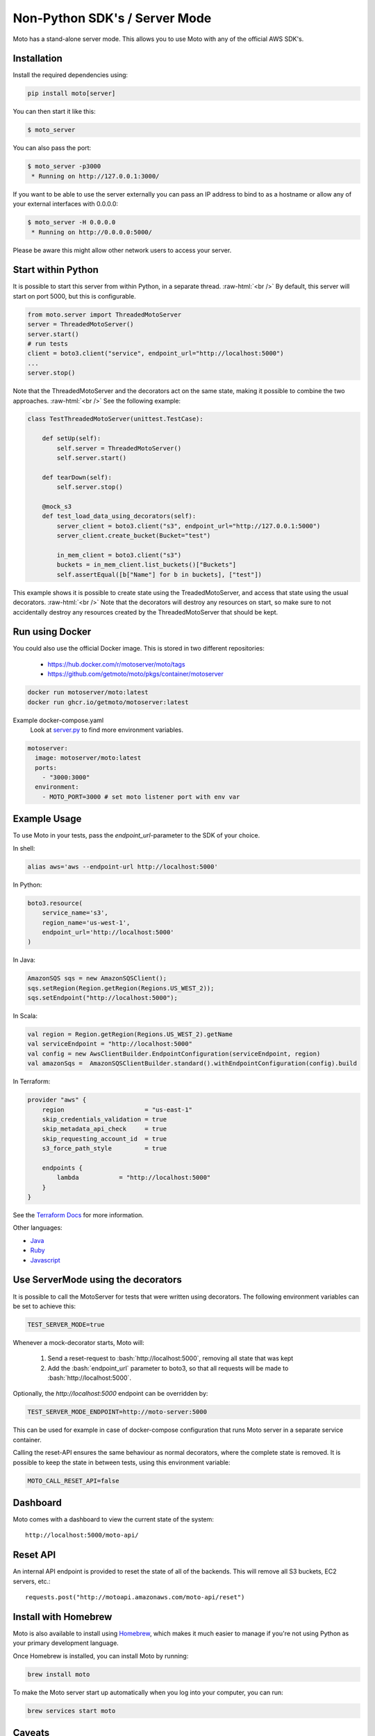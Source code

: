 .. _server_mode:

.. role:: bash(code)
   :language: bash

.. role:: raw-html(raw)
    :format: html

================================
Non-Python SDK's / Server Mode
================================

Moto has a stand-alone server mode. This allows you to use Moto with any of the official AWS SDK's.

Installation
-------------

Install the required dependencies using:

.. code:: bash

    pip install moto[server]


You can then start it like this:

.. code:: bash

    $ moto_server

You can also pass the port:

.. code-block:: bash

    $ moto_server -p3000
     * Running on http://127.0.0.1:3000/

If you want to be able to use the server externally you can pass an IP
address to bind to as a hostname or allow any of your external
interfaces with 0.0.0.0:

.. code-block:: bash

    $ moto_server -H 0.0.0.0
     * Running on http://0.0.0.0:5000/

Please be aware this might allow other network users to access your
server.

Start within Python
--------------------
It is possible to start this server from within Python, in a separate thread.  :raw-html:`<br />`
By default, this server will start on port 5000, but this is configurable.

.. code-block:: python

    from moto.server import ThreadedMotoServer
    server = ThreadedMotoServer()
    server.start()
    # run tests
    client = boto3.client("service", endpoint_url="http://localhost:5000")
    ...
    server.stop()

Note that the ThreadedMotoServer and the decorators act on the same state, making it possible to combine the two approaches.  :raw-html:`<br />`
See the following example:

.. code-block:: python

    class TestThreadedMotoServer(unittest.TestCase):

        def setUp(self):
            self.server = ThreadedMotoServer()
            self.server.start()

        def tearDown(self):
            self.server.stop()

        @mock_s3
        def test_load_data_using_decorators(self):
            server_client = boto3.client("s3", endpoint_url="http://127.0.0.1:5000")
            server_client.create_bucket(Bucket="test")

            in_mem_client = boto3.client("s3")
            buckets = in_mem_client.list_buckets()["Buckets"]
            self.assertEqual([b["Name"] for b in buckets], ["test"])
This example shows it is possible to create state using the TreadedMotoServer, and access that state using the usual decorators.  :raw-html:`<br />`
Note that the decorators will destroy any resources on start, so make sure to not accidentally destroy any resources created by the ThreadedMotoServer that should be kept.


Run using Docker
----------------------
You could also use the official Docker image.
This is stored in two different repositories:

 - https://hub.docker.com/r/motoserver/moto/tags
 - https://github.com/getmoto/moto/pkgs/container/motoserver

.. code-block:: bash

    docker run motoserver/moto:latest
    docker run ghcr.io/getmoto/motoserver:latest

Example docker-compose.yaml 
 Look at `server.py <https://github.com/getmoto/moto/blob/master/moto/server.py>`_ to find more environment variables.

.. code-block:: yaml

  motoserver:
    image: motoserver/moto:latest
    ports:
      - "3000:3000"
    environment:
      - MOTO_PORT=3000 # set moto listener port with env var
   

Example Usage
--------------

To use Moto in your tests, pass the `endpoint_url`-parameter to the SDK of your choice.

In shell:

.. code-block:: bash

   alias aws='aws --endpoint-url http://localhost:5000'

In Python:

.. code-block:: python

    boto3.resource(
        service_name='s3',
        region_name='us-west-1',
        endpoint_url='http://localhost:5000'
    )

In Java:

.. code-block:: java

    AmazonSQS sqs = new AmazonSQSClient();
    sqs.setRegion(Region.getRegion(Regions.US_WEST_2));
    sqs.setEndpoint("http://localhost:5000");

In Scala:

.. code-block:: scala

    val region = Region.getRegion(Regions.US_WEST_2).getName
    val serviceEndpoint = "http://localhost:5000"
    val config = new AwsClientBuilder.EndpointConfiguration(serviceEndpoint, region)
    val amazonSqs =  AmazonSQSClientBuilder.standard().withEndpointConfiguration(config).build

In Terraform:

.. code-block:: bash

    provider "aws" {
        region                      = "us-east-1"
        skip_credentials_validation = true
        skip_metadata_api_check     = true
        skip_requesting_account_id  = true
        s3_force_path_style         = true

        endpoints {
            lambda           = "http://localhost:5000"
        }
    }

See the `Terraform Docs`_ for more information.


Other languages:

* `Java`_
* `Ruby`_
* `Javascript`_


Use ServerMode using the decorators
-------------------------------------

It is possible to call the MotoServer for tests that were written using decorators.
The following environment variables can be set to achieve this:

.. code-block:: bash

    TEST_SERVER_MODE=true

Whenever a mock-decorator starts, Moto will:

 #. Send a reset-request to :bash:`http://localhost:5000`, removing all state that was kept
 #. Add the :bash:`endpoint_url` parameter to boto3, so that all requests will be made to :bash:`http://localhost:5000`.

Optionally, the `http://localhost:5000` endpoint can be overridden by:

.. code-block:: bash

    TEST_SERVER_MODE_ENDPOINT=http://moto-server:5000

This can be used for example in case of docker-compose configuration that runs Moto server
in a separate service container.

Calling the reset-API ensures the same behaviour as normal decorators, where the complete state is removed.
It is possible to keep the state in between tests, using this environment variable:

.. code-block:: bash

    MOTO_CALL_RESET_API=false


Dashboard
---------

Moto comes with a dashboard to view the current state of the system::

    http://localhost:5000/moto-api/


Reset API
---------

An internal API endpoint is provided to reset the state of all of the backends. This will remove all S3 buckets, EC2 servers, etc.::

   requests.post("http://motoapi.amazonaws.com/moto-api/reset")

Install with Homebrew
---------------------

Moto is also available to install using `Homebrew`_, which makes it much easier
to manage if you're not using Python as your primary development language.

Once Homebrew is installed, you can install Moto by running:

.. code-block:: bash

    brew install moto

To make the Moto server start up automatically when you log into your computer,
you can run:

.. code-block:: bash

    brew services start moto

Caveats
-------
The standalone server has some caveats with some services. The following services
require that you update your hosts file for your code to work properly:

#. `s3-control`

For the above services, this is required because the hostname is in the form of `AWS_ACCOUNT_ID.localhost`.
As a result, you need to add that entry to your host file for your tests to function properly.


.. _Java: https://github.com/getmoto/moto/blob/master/other_langs/sqsSample.java
.. _Ruby: https://github.com/getmoto/moto/blob/master/other_langs/test.rb
.. _Javascript: https://github.com/getmoto/moto/blob/master/other_langs/test.js
.. _Homebrew: https://brew.sh
.. _Terraform Docs: https://registry.terraform.io/providers/hashicorp/aws/latest/docs/guides/custom-service-endpoints
